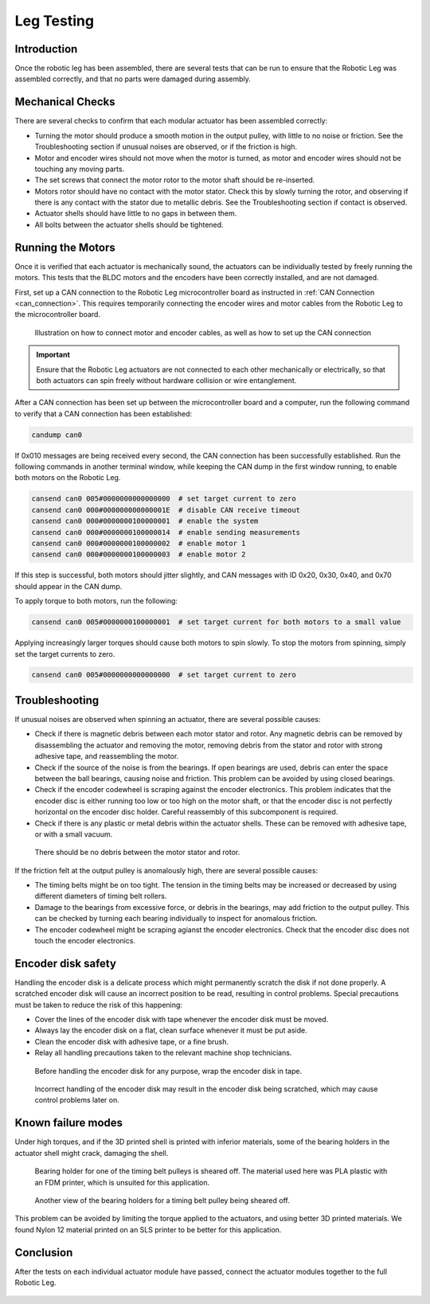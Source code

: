 .. _basic_tests_leg:

Leg Testing
===========

Introduction
------------

Once the robotic leg has been assembled, there are several tests that can be run to ensure that the Robotic Leg
was assembled correctly, and that no parts were damaged during assembly.

Mechanical Checks
-----------------

There are several checks to confirm that each modular actuator has been assembled correctly:

- Turning the motor should produce a smooth motion in the output pulley, with little to no noise or friction.
  See the Troubleshooting section if unusual noises are observed, or if the friction is high.

- Motor and encoder wires should not move when the motor is turned, as motor and encoder wires should not be
  touching any moving parts.

- The set screws that connect the motor rotor to the motor shaft should be re-inserted.

- Motors rotor should have no contact with the motor stator. Check this by slowly turning the rotor, and observing if
  there is any contact with the stator due to metallic debris. See the Troubleshooting section if contact is observed.

- Actuator shells should have little to no gaps in between them.

- All bolts between the actuator shells should be tightened.

Running the Motors
------------------

Once it is verified that each actuator is mechanically sound, the actuators can be individually tested by freely running
the motors. This tests that the BLDC motors and the encoders have been correctly installed, and are not damaged.

First, set up a CAN connection to the Robotic Leg microcontroller board as instructed in :ref:`CAN Connection <can_connection>`.
This requires temporarily connecting the encoder wires and motor cables from the Robotic Leg to the microcontroller board.

.. figure:: leg_images/can_interface_1.PNG

   Illustration on how to connect motor and encoder cables, as well as how to set up the CAN connection

.. important::

   Ensure that the Robotic Leg actuators are not connected to each other mechanically or electrically, so that both actuators can
   spin freely without hardware collision or wire entanglement.

After a CAN connection has been set up between the microcontroller board and a computer, run the following command to verify that
a CAN connection has been established:

.. code:: bash

   candump can0

If 0x010 messages are being received every second, the CAN connection has been successfully established. Run the following commands
in another terminal window, while keeping the CAN dump in the first window running, to enable both motors on the Robotic Leg.

.. code:: bash

   cansend can0 005#0000000000000000  # set target current to zero
   cansend can0 000#000000000000001E  # disable CAN receive timeout
   cansend can0 000#0000000100000001  # enable the system
   cansend can0 000#0000000100000014  # enable sending measurements
   cansend can0 000#0000000100000002  # enable motor 1
   cansend can0 000#0000000100000003  # enable motor 2

If this step is successful, both motors should jitter slightly, and CAN messages with ID 0x20, 0x30, 0x40, and 0x70 should appear
in the CAN dump.

To apply torque to both motors, run the following:

.. code:: bash

   cansend can0 005#0000000100000001  # set target current for both motors to a small value

Applying increasingly larger torques should cause both motors to spin slowly. To stop the motors from spinning, simply set the
target currents to zero.

.. code:: bash

   cansend can0 005#0000000000000000  # set target current to zero

Troubleshooting
---------------

If unusual noises are observed when spinning an actuator, there are several possible causes:

- Check if there is magnetic debris between each motor stator and rotor. Any magnetic debris can be removed by
  disassembling the actuator and removing the motor, removing debris from the stator and rotor with strong
  adhesive tape, and reassembling the motor.

- Check if the source of the noise is from the bearings. If open bearings are used, debris can enter the space
  between the ball bearings, causing noise and friction. This problem can be avoided by using closed bearings.

- Check if the encoder codewheel is scraping against the encoder electronics. This problem indicates that the encoder
  disc is either running too low or too high on the motor shaft, or that the encoder disc is not perfectly
  horizontal on the encoder disc holder. Careful reassembly of this subcomponent is required.

- Check if there is any plastic or metal debris within the actuator shells. These can be removed with adhesive
  tape, or with a small vacuum.

.. figure:: leg_images/motor_spacing.jpg

   There should be no debris between the motor stator and rotor.

If the friction felt at the output pulley is anomalously high, there are several possible causes:

- The timing belts might be on too tight. The tension in the timing belts may be increased or decreased by using
  different diameters of timing belt rollers.

- Damage to the bearings from excessive force, or debris in the bearings, may add friction to the output pulley.
  This can be checked by turning each bearing individually to inspect for anomalous friction.

- The encoder codewheel might be scraping agianst the encoder electronics. Check that the encoder disc does not
  touch the encoder electronics.

Encoder disk safety
-------------------

Handling the encoder disk is a delicate process which might permanently scratch the disk if not done properly. A
scratched encoder disk will cause an incorrect position to be read, resulting in control problems.
Special precautions must be taken to reduce the risk of this happening:

- Cover the lines of the encoder disk with tape whenever the encoder disk must be moved.

- Always lay the encoder disk on a flat, clean surface whenever it must be put aside.

- Clean the encoder disk with adhesive tape, or a fine brush.

- Relay all handling precautions taken to the relevant machine shop technicians.

.. figure:: leg_images/encoder_care_2.jpg

   Before handling the encoder disk for any purpose, wrap the encoder disk in tape.

.. figure:: in_images/damage_3.jpg

   Incorrect handling of the encoder disk may result in the encoder disk being scratched, which may cause control
   problems later on.

Known failure modes
-------------------

Under high torques, and if the 3D printed shell is printed with inferior materials, some of the bearing holders in the
actuator shell might crack, damaging the shell.

.. figure:: in_images/damage_1.jpg

   Bearing holder for one of the timing belt pulleys is sheared off. The material used here was PLA plastic with an
   FDM printer, which is unsuited for this application.

.. figure:: in_images/damage_2.jpg

   Another view of the bearing holders for a timing belt pulley being sheared off.

This problem can be avoided by limiting the torque applied to the actuators, and using better 3D printed materials.
We found Nylon 12 material printed on an SLS printer to be better for this application.

Conclusion
----------

After the tests on each individual actuator module have passed, connect the actuator modules together to the full
Robotic Leg.

.. figure:: in_images/full_leg.jpg
